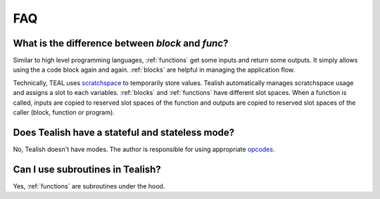 .. _questions:

FAQ
===

What is the difference between `block` and `func`?
--------------------------------------------------
Similar to high level programming languages, :ref:`functions` get some inputs and return some outputs.
It simply allows using the a code block again and again.
:ref:`blocks` are helpful in managing the application flow.

Technically, TEAL uses
`scratchspace <https://developer.algorand.org/docs/get-details/dapps/avm/teal/#storing-and-loading-from-scratchspace>`_
to temporarily store values. Tealish automatically manages scratchspace usage and assigns a slot to each variables.
:ref:`blocks` and :ref:`functions` have different slot spaces. When a function is called, inputs are copied to reserved
slot spaces of the function and outputs are copied to reserved slot spaces of the caller (block, function or program).

Does Tealish have a stateful and stateless mode?
------------------------------------------------
No, Tealish doesn't have modes. The author is responsible for using appropriate `opcodes <https://developer.algorand.org/docs/get-details/dapps/avm/teal/opcodes/>`_.

Can I use subroutines in Tealish?
---------------------------------
Yes, :ref:`functions` are subroutines under the hood.
